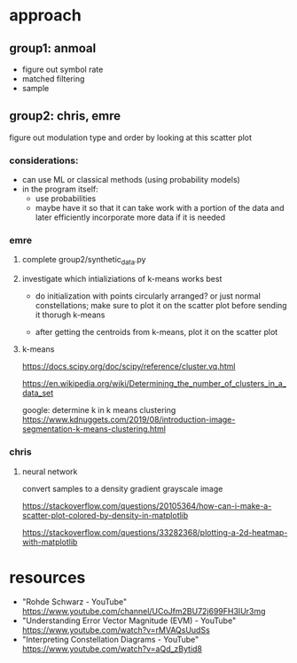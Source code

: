 * approach
** group1: anmoal
- figure out symbol rate
- matched filtering
- sample
** group2: chris, emre
figure out modulation type and order by looking at this scatter plot
*** considerations:
- can use ML or classical methods (using probability models)
- in the program itself:
  - use probabilities
  - maybe have it so that it can take work with a portion of the data and later efficiently incorporate more data if it is needed
*** emre
**** complete group2/synthetic_data.py
**** investigate which intializiations of k-means works best
- do initialization with points circularly arranged? or just normal constellations; make sure to plot it on the scatter plot before sending it thorugh k-means

- after getting the centroids from k-means, plot it on the scatter plot
**** k-means
[[https://docs.scipy.org/doc/scipy/reference/cluster.vq.html]]
 
[[https://en.wikipedia.org/wiki/Determining_the_number_of_clusters_in_a_data_set]]
 
google: determine k in k means clustering
[[https://www.kdnuggets.com/2019/08/introduction-image-segmentation-k-means-clustering.html]]
*** chris
**** neural network
convert samples to a density gradient grayscale image

[[https://stackoverflow.com/questions/20105364/how-can-i-make-a-scatter-plot-colored-by-density-in-matplotlib]]

https://stackoverflow.com/questions/33282368/plotting-a-2d-heatmap-with-matplotlib
* resources
- "Rohde Schwarz - YouTube" [[https://www.youtube.com/channel/UCoJfm2BU72j699FH3IUr3mg]]
- "Understanding Error Vector Magnitude (EVM) - YouTube" [[https://www.youtube.com/watch?v=rMVAQsUudSs]]
- "Interpreting Constellation Diagrams - YouTube" [[https://www.youtube.com/watch?v=aQd_zBytid8]]
